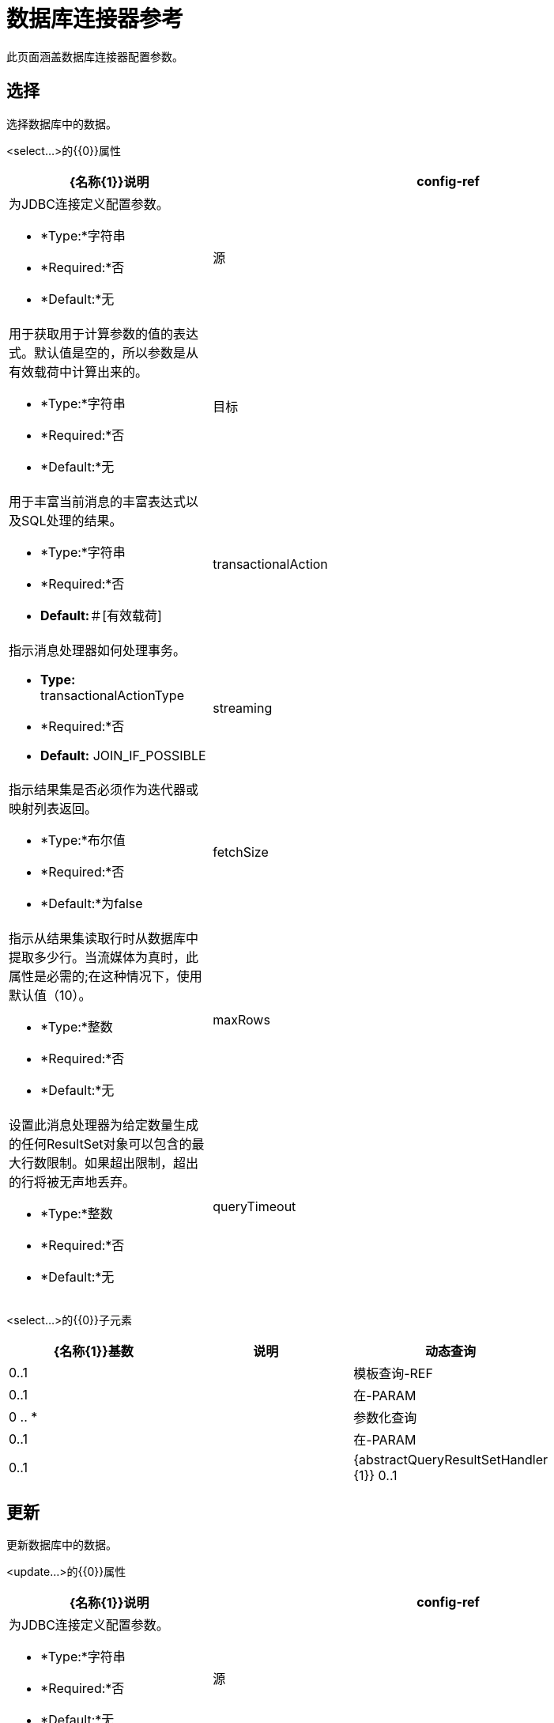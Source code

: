 = 数据库连接器参考
:keywords: database connector, jdbc, anypoint studio, data base, connectors, mysql, stored procedure, sql, derby, oracle

此页面涵盖数据库连接器配置参数。

== 选择

选择数据库中的数据。

<select...>的{​​{0}}属性

[%header,cols="30a,70a"]
|===
| {名称{1}}说明
| config-ref  |为JDBC连接定义配置参数。

*  *Type:*字符串
*  *Required:*否
*  *Default:*无

|源 |用于获取用于计算参数的值的表达式。默认值是空的，所以参数是从有效载荷中计算出来的。

*  *Type:*字符串
*  *Required:*否
*  *Default:*无

|目标 |用于丰富当前消息的丰富表达式以及SQL处理的结果。

*  *Type:*字符串
*  *Required:*否
*  *Default:*＃[有效载荷]

| transactionalAction  |指示消息处理器如何处理事务。

*  *Type:* transactionalActionType
*  *Required:*否
*  *Default:* JOIN_IF_POSSIBLE

| streaming  |指示结果集是否必须作为迭代器或映射列表返回。

*  *Type:*布尔值
*  *Required:*否
*  *Default:*为false

| fetchSize  |指示从结果集读取行时从数据库中提取多少行。当流媒体为真时，此属性是必需的;在这种情况下，使用默认值（10）。

*  *Type:*整数
*  *Required:*否
*  *Default:*无

| maxRows  |设置此消息处理器为给定数量生成的任何ResultSet对象可以包含的最大行数限制。如果超出限制，超出的行将被无声地丢弃。

*  *Type:*整数
*  *Required:*否
*  *Default:*无

| queryTimeout  |指示连接器尝试取消正在运行的查询之前的最短时间（以秒为单位）。默认情况下不使用超时。

*  *Type:*整数
*  *Required:*否
*  *Default:*无

|===

<select...>的{​​{0}}子元素

[%header,cols="3*",width=80%]
|===
| {名称{1}}基数 |说明
|动态查询 | 0..1  |
|模板查询-REF  | 0..1  |
|在-PARAM  | 0 .. *  |
|参数化查询 | 0..1  |
|在-PARAM  | 0..1  |
| {abstractQueryResultSetHandler {1}} 0..1  |
|===

== 更新

更新数据库中的数据。

<update...>的{​​{0}}属性

[%header,cols="30a,70a"]
|===
| {名称{1}}说明
| config-ref  |为JDBC连接定义配置参数。

*  *Type:*字符串
*  *Required:*否
*  *Default:*无

|源 |用于获取用于计算参数的值的表达式。默认值是空的，所以参数是从有效载荷中计算出来的。


*  *Type:*字符串
*  *Required:*否
*  *Default:*无

|目标 |用于丰富当前消息的丰富表达式以及SQL处理的结果。

*  *Type:*字符串
*  *Required:*否
*  *Default:*＃[有效载荷]

| transactionalAction  |指示消息处理器如何处理事务。

*  *Type:* transactionalActionType
*  *Required:*否
*  *Default:* JOIN_IF_POSSIBLE

| bulkMode  |指示是否请求批量更新。如果为true，则需要负载为集合中的每个项目并执行批量更新。

*  *Type:*布尔值
*  *Required:*否
*  *Default:*为false

| queryTimeout  | 指示连接器尝试取消正在运行的查询之前的最短时间（以秒为单位）。默认情况下不使用超时。

*  *Type:*整数
*  *Required:*否
*  *Default:*无

|===

<update...>的{​​{0}}子元素

[%header,cols="3*",width=80%]
|===
| {名称{1}}基数 |说明
|动态查询 | 0..1  |
|模板查询-REF  | 0..1  |
|在-PARAM  | 0 .. *  |
|参数化查询 | 0..1  |
|在-PARAM  | 0..1  |
|===

== 删除

从数据库中删除数据。

<delete...>的{​​{0}}属性

[%header,cols="30a,70a"]
|===
| {名称{1}}说明
| config-ref  |为JDBC连接定义配置参数。

*  *Type:*字符串
*  *Required:*否
*  *Default:*无

|源 |用于获取用于计算参数的值的表达式。默认值是空的，所以参数是从有效载荷中计算出来的。

*  *Type:*字符串
*  *Required:*否
*  *Default:*无

|目标 |用于丰富当前消息的丰富表达式以及SQL处理的结果。


*  *Type:*字符串
*  *Required:*否
*  *Default:*＃[有效载荷]

| transactionalAction  |指示消息处理器如何处理事务。

*  *Type:* transactionalActionType
*  *Required:*否
*  *Default:* JOIN_IF_POSSIBLE

| bulkMode  |指示是否请求批量更新。如果为true，则需要负载为集合中的每个项目并执行批量更新。

*  *Type:*布尔值
*  *Required:*否
*  *Default:*为false

| queryTimeout  |指示连接器尝试取消正在运行的查询之前的最短时间（以秒为单位）。默认情况下不使用超时。

*  *Type:*整数
*  *Required:*否
*  *Default:*无

|===

<delete...>的{​​{0}}子元素

[%header,cols="3*",width=80%]
|===
| {名称{1}}基数 |说明
|动态查询 | 0..1  |
|模板查询-REF  | 0..1  |
|在-PARAM  | 0 .. *  |
|参数化查询 | 0..1  |
|在-PARAM  | 0..1  |
|===

== 插入

将数据插入数据库。

<insert...>的{​​{0}}属性

[%header,cols="30a,70a"]
|===
| {名称{1}}说明
| config-ref  |为JDBC连接定义配置参数。

*  *Type:*字符串
*  *Required:*否
*  *Default:*无

|源 |用于获取用于计算参数的值的表达式。默认值是空的，所以参数是从有效载荷中计算出来的。

*  *Type:*字符串
*  *Required:*否
*  *Default:*无

|目标 |用于丰富当前消息的丰富表达式以及SQL处理的结果。

*  *Type:*字符串
*  *Required:*否
*  *Default:*＃[有效载荷]

| transactionalAction  |指示消息处理器如何处理事务。

*  *Type:* transactionalActionType
*  *Required:*否
*  *Default:* JOIN_IF_POSSIBLE

| bulkMode  |指示是否请求批量更新。如果为true，则需要负载为集合中的每个项目并执行批量更新。

*  *Type:*布尔值
*  *Required:*否
*  *Default:*为false

| autoGeneratedKeys  |指示何时使自动生成的密钥可供检索。

*  *Type:*布尔值
*  *Required:*否
*  *Default:*为false

| autoGeneratedKeysColumnIndexes  |列索引的逗号分隔列表，指示自动生成哪些可用于检索的键。

*  *Type:*字符串
*  *Required:*否
*  *Default:*无

| autoGeneratedKeysColumnNames  |逗号分隔的列名称列表，指示应将哪些自动生成的密钥用于检索。

*  *Type:*字符串
*  *Required:*否
*  *Default:*无

| queryTimeout  | 指示连接器尝试取消正在运行的查询之前的最短时间（以秒为单位）。默认情况下不使用超时。

*  *Type:*整数
*  *Required:*否
*  *Default:*无

|===

<insert...>的{​​{0}}子元素

[%header,cols="3*",width=80%]
|===
| {名称{1}}基数 |说明
|动态查询 | 0..1  |
|模板查询-REF  | 0..1  |
|在-PARAM  | 0 .. *  |
|参数化查询 | 0..1  |
|在-PARAM  | 0..1  |
|===

== 执行DDL

针对数据库启用DDL查询。

<execute-ddl...>的{​​{0}}属性

[%header,cols="30a,70a"]
|===
| {名称{1}}说明
| config-ref  |为JDBC连接定义配置参数。

*  *Type:*字符串
*  *Required:*否
*  *Default:*无

|源 |用于获取用于计算参数的值的表达式。默认值是空的，所以参数是从有效载荷中计算出来的。

*  *Type:*字符串
*  *Required:*否
*  *Default:*无

|目标 |用于丰富当前消息的丰富表达式以及SQL处理的结果。

*  *Type:*字符串
*  *Required:*否
*  *Default:*＃[有效载荷]

| transactionalAction  |指示消息处理器如何处理事务。

*  *Type:* transactionalActionType
*  *Required:*否
*  *Default:* JOIN_IF_POSSIBLE

| queryTimeout  | 指示连接器尝试取消正在运行的查询之前的最短时间（以秒为单位）。默认情况下不使用超时。

*  *Type:*整数
*  *Required:*否
*  *Default:*无

|===

<execute-ddl...>的{​​{0}}子元素

[col="33,33,33",width=80%]
|===
| {名称{1}}基数 |说明
|动态查询 | 1..1  |
|===

== 批量执行

更新数据库中的数据。

<bulk-execute...>的{​​{0}}属性

[%header,cols="30a,70a"]
|===
| {名称{1}}说明
| config-ref  |为JDBC连接定义配置参数。

*  *Type:*字符串
*  *Required:*否
*  *Default:*无

|源 |用于获取用于计算参数的值的表达式。默认值是空的，所以参数是从有效载荷中计算出来的。

*  *Type:*字符串
*  *Required:*否
*  *Default:*无

|目标 |用于丰富当前消息的丰富表达式以及SQL处理的结果。

*  *Type:*字符串
*  *Required:*否
*  *Default:*＃[有效载荷]

| transactionalAction  |指示消息处理器如何处理事务。

*  *Type:* transactionalActionType
*  *Required:*否
*  *Default:* JOIN_IF_POSSIBLE

|文件 |要加载的文件的位置。该文件可以指向类路径或磁盘上的资源。

*  *Type:*字符串
*  *Required:*否
*  *Default:*无

| queryTimeout  | 指示连接器尝试取消正在运行的查询之前的最短时间（以秒为单位）。默认情况下不使用超时。

*  *Type:*整数
*  *Required:*否
*  *Default:*无

|===

== 存储过程

在数据库中执行SQL语句。

<stored-procedure...>的{​​{0}}属性

[%header,cols="30a,70a"]
|===
| {名称{1}}说明
| config-ref  |为JDBC连接定义配置参数。

*  *Type:*字符串
*  *Required:*否
*  *Default:*无

|源 |用于获取用于计算参数的值的表达式。默认值是空的，所以参数是从有效载荷中计算出来的。

*  *Type:*字符串
*  *Required:*否
*  *Default:*无

|目标 |用于丰富当前消息的丰富表达式以及SQL处理的结果。

*  *Type:*字符串
*  *Required:*否
*  *Default:*＃[有效载荷]

| transactionalAction  |指示消息处理器如何处理事务。

*  *Type:* transactionalActionType
*  *Required:*否
*  *Default:* JOIN_IF_POSSIBLE

| streaming  |指示结果集是否必须作为迭代器或映射列表返回。

*  *Type:*布尔值
*  *Required:*否
*  *Default:*为false

| fetchSize  |指示从结果集读取行时从数据库中提取多少行。当流媒体为真时，此属性是必需的;在这种情况下，使用默认值（10）。

*  *Type:*整数
*  *Required:*否
*  *Default:*无

| maxRows  |设置此消息处理器为给定数量生成的任何ResultSet对象可以包含的最大行数限制。如果超出限制，超出的行将被无声地丢弃。

*  *Type:*整数
*  *Required:*否
*  *Default:*无

| autoGeneratedKeys  |指示何时使自动生成的密钥可供检索。

*  *Type:*布尔值
*  *Required:*否
*  *Default:*为false

| autoGeneratedKeysColumnIndexes   |列索引的逗号分隔列表，指示自动生成哪些可用于检索的键。

*  *Type:*字符串
*  *Required:*否
*  *Default:*无

| autoGeneratedKeysColumnNames  |逗号分隔的列名称列表，指示应将哪些自动生成的密钥用于检索。

*  *Type:*字符串
*  *Required:*否
*  *Default:*无

| queryTimeout  | 指示连接器尝试取消正在运行的查询之前的最短时间（以秒为单位）。默认情况下不使用超时。

*  *Type:*整数
*  *Required:*否
*  *Default:*无

|===

<stored-procedure...>的{​​{0}}子元素

[%header,cols="3*",width=80%]
|===
| {名称{1}}基数 |说明
|动态查询 | 0..1  |
|模板查询-REF  | 0..1  |
|在-PARAM  | 0 .. *  |
|参数化查询 | 0..1  |
|在-PARAM  | 0..1  |
|出PARAM  | 0..1  |
| INOUT-PARAM  | 0..1  |
|===

== 模板查询

<template-query...>的{​​{0}}属性

[%header,cols="30a,70a"]
|===
| {名称{1}}说明
| name  |标识查询，以便其他元素可以引用它。

*  *Type:*字符串（必须没有空格）
*  *Required:*是的
*  *Default:*无

|===

<template-query...>的{​​{0}}子元素

[%header,cols="3*"]
|===
| {名称{1}}基数 |说明
|动态查询
| 1..1
|
|参数的查询
| 1..1
|
|在-PARAM
| 0 .. *
|
|模板查询-REF
| 1..1
|
|在-PARAM
| 1 .. *
|
|===

== 连接属性

指定数据库连接器配置的自定义键值连接属性的列表。 （支持MEL表达式）


<connection-properties...>的{​​{0}}子元素

[%header,cols="3*",width=80%]
|===
| {名称{1}}基数 |说明
|属性 | 1 .. *  |
|===

==  JDBC用户定义的数据类型（UDT）

指定用于将数据传递给存储过程调用时要使用的用户定义的JDBC数据类型。如果您需要在存储过程中使用UDT，请在父元素`<db:data-types>`的子元素`<db:data-type>`中指定数据库配置中的数据类型。用户定义的数据类型参数名称（`name`）和类型id（`id`）必须如下例所示进行指定，并作为您调用的存储过程的参数。

[注意]
将JDBC类型`STRUCT`转换为映射的Java类。对于Java数组，不会为SQL `ARRAY`进行强制转换。


<data-types...>的{​​{0}}子元素

[%header,cols="3*",width=80%]
|===
| {名称{1}}基数 |说明
|的数据类型
| 1 .. *
|需要一个*name*，它是对JDBC数据类型的用户定义引用，以及数据类型的整数说明符*id*。
|===

===  <data-types>示例

[source,xml,linenums]
----
<db:oracle-config name="Oracle_Configuration" url="jdbc:oracle:thin:@54.175.245.218:1581:xe" user="user" password="4321" >
        <db:data-types>
            <db:data-type name="T_DEMO_OBJECTS" id="2003"/>
            <db:data-type name="T_DEMO_OBJECT" id="2002" />
        </db:data-types>
    </db:oracle-config>
----

[%header%autowidth,width=80%]
|===
| JDBC数据类型代码 | id
| {ARRAY {1}} 2003
| {BIGINT {1}}  -  5
| {BINARY {1}}  -  2
| BIT 	|  -  7
| {BLOB {1}} 2004年
| {BOOLEAN {1}} 16
| {CHAR {1}} 1
| {CLOB {1}} 2005年
| {DATALINK {1}} 70
| {DATE {1}} 91
| {DECIMAL {1}} 3
| {DISTINCT {1}} 2001年
| {双{1}} 8
| {FLOAT {1}} 6
| {INTEGER {1}} 4
| {JAVA_OBJECT {1}} 2000
| {LONGNVARCHAR {1}}  -  16
| {LONGVARBINARY {1}}  -  4
| {LONGVARCHAR {1}}  -  1
| {NCHAR {1}}  -  15
| {NCLOB {1}} 2011年
| {NULL {1}} 0
| {NUMERIC {1}} 2
| {NVARCHAR {1}}  -  9
| {OTHER {1}} 1111
| {REAL {1}} 7
| {REF {1}} 2006年
| {REF_CURSOR {1}} 2012年
| {ROWID {1}}  -  8
| {SMALLINT {1}} 5
| {SQLXML {1}} 2009年
| {STRUCT {1}} 2002年
| {TIME {1}} 92
| {TIME_WITH_TIMEZONE {1}} 2013年
| {TIMESTAMP {1}} 93
| {TIMESTAMP_WITH_TIMEZONE {1}} 2014年
| {TINYINT {1}}  -  6
| {VARBINARY {1}}  -  3
| {VARCHAR {1}} 12
|===

<data-type...>的{​​{0}}属性

[%header,cols="30a,70a",width=80%]
|===
| {名称{1}}说明
|名称 |引用JDBC类型

*  *Type:*字符串
*  *Required:*是的
*  *Default:*无

用于JDBC数据类型*java.sql.Types*的类中指定的数据类型的| id  |标识符

*  *Type:* int
*  *Required:*是的
*  *Default:*无
|===



== 汇集配置文件

提供配置数据库连接池的方法。

<pooling-profile...>的{​​{0}}属性

[%header,cols="30a,70a"]
|===
| {名称{1}}说明
| maxPoolSize  |池在任何给定时间保持的最大连接数。

*  *Type:*整数
*  *Required:*否
*  *Default:*无

| minPoolSize  |池在任何给定时间保持的最小连接数。

*  *Type:*整数
*  *Required:*否
*  *Default:*无

| acquireIncrement  |确定当池耗尽时，一次尝试获取多少个连接。

*  *Type:*整数
*  *Required:*否
*  *Default:*无

| preparedStatementCacheSize  |确定每个池连接缓存多少个语句。默认为0，这意味着语句缓存被禁用。

*  *Type:*整数
*  *Required:*否
*  *Default:* 5

| maxWaitMillis  |客户端调用getConnection（）等待连接被检入或在池耗尽时获取的毫秒数。零意味着无限期地等待。

*  *Type:*字符串
*  *Required:*否
*  *Default:*无
|===


== 通用配置

提供了为任何数据库供应商定义JDBC配置的方法。

<generic-config...>的{​​{0}}属性

[%header,cols="30a,70a"]
|===
| {名称{1}}说明
| name  |标识数据库配置，以便其他元素可以引用它。

*  *Type:*字符串（不包含空格）
*  *Required:*是的
*  *Default:*无

| dataSource-ref  |引用一个JDBC DataSource对象。这个对象通常使用Spring创建。在使用XA事务时，必须提供XADataSource对象。

*  *Type:*字符串
*  *Required:*否
*  *Default:*无

|网址 |用于连接数据库的网址。支持MEL表达式。

*  *Type:*字符串
*  *Required:*否
*  *Default:*无

| useXaTransactions  |指示创建的数据源是否必须支持XA事务。默认为false。

*  *Type:*布尔值
*  *Required:*否
*  *Default:*为false

| driverClassName  |数据库驱动程序类的完全限定名称。支持MEL表达式。

*  *Type:*字符串
*  *Required:*否
*  *Default:*无

| connectionTimeout  |此数据源在尝试连接到数据库时等待的最长时间，以秒为单位。值为零指定超时是缺省系统超时（如果有超时）;否则，它指定没有超时。

*  *Type:* int
*  *Required:*否
*  *Default:*无

| transactionIsolation  |连接数据库时在驱动程序上设置的事务隔离级别。

*  *Type:*枚举
*  *Required:*否
*  *Default:*无

|===

<generic-config...>的{​​{0}}子元素

[%header,cols="34,33,33"]
|===
| {名称{1}}基数 |说明
| pooling-profile  | 0..1  |提供配置数据库连接池的方法。
|连接属性 | 0..1  |为配置指定自定义键值connectionProperties的列表。支持MEL表达式。
|数据类型 | 0..1  |指定非标准的自定义数据类型。
|骡：抽象重新连接策略 | 0..1  | 
|===

==  Derby配置

<derby-config...>的{​​{0}}属性

[%header,cols="30a,70a"]
|===
| {名称{1}}说明
| name  |标识数据库配置，以便其他元素可以引用它。

*  *Type:*字符串（不包含空格）
*  *Required:*是的
*  *Default:*无

| dataSource-ref  |引用一个JDBC DataSource对象。这个对象通常使用Spring创建。在使用XA事务时，必须提供XADataSource对象。

*  *Type:*字符串
*  *Required:*否
*  *Default:*无

|网址 |用于连接数据库的网址。支持MEL表达式。

*  *Type:*字符串
*  *Required:*否
*  *Default:*无

| useXaTransactions  |指示创建的数据源是否必须支持XA事务。默认为false。

*  *Type:*布尔值
*  *Required:*否
*  *Default:*为false

| driverClassName  |数据库驱动程序类的完全限定名称。支持MEL表达式。

*  *Type:*字符串
*  *Required:*否
*  *Default:*无

| connectionTimeout  |此数据源在尝试连接到数据库时等待的最长时间，以秒为单位。值为零指定超时是缺省系统超时（如果有超时）;否则，它指定没有超时。

*  *Type:* int
*  *Required:*否
*  *Default:*无

| transactionIsolation  |连接数据库时在驱动程序上设置的事务隔离级别。

*  *Type:*枚举
*  *Required:*否
*  *Default:*无

|用户 |用于对数据库进行身份验证的用户。支持MEL表达式。

*  *Type:*字符串
*  *Required:*否
*  *Default:*无

|密码 |用于对数据库进行身份验证的密码。支持MEL表达式。

*  *Type:*字符串
*  *Required:*否
*  *Default:*无

|===

<derby-config...>的{​​{0}}子元素

[%header,cols="34,33,33"]
|===
| {名称{1}}基数 |说明
| pooling-profile  | 0..1  |提供配置数据库连接池的方法。
|连接属性 | 0..1  |为配置指定自定义键值connectionProperties的列表。支持MEL表达式。
|数据类型 | 0..1  |指定非标准的自定义数据类型。
|骡：抽象重新连接策略 | 0..1  | 
|===

==  Oracle Config

<oracle-config...>的{​​{0}}属性

[%header,cols="30a,70a"]
|===
| {名称{1}}说明
| name  |标识数据库配置，以便其他元素可以引用它。

*  *Type:*字符串（不包含空格）
*  *Required:*是的
*  *Default:*无

| dataSource-ref  |引用一个JDBC DataSource对象。这个对象通常使用Spring创建。在使用XA事务时，必须提供XADataSource对象。

*  *Type:*字符串
*  *Required:*否
*  *Default:*无

|网址 |用于连接数据库的网址。支持MEL表达式。

*  *Type:*字符串
*  *Required:*否
*  *Default:*无

| useXaTransactions  |指示创建的数据源是否必须支持XA事务。默认为false。

*  *Type:*布尔值
*  *Required:*否
*  *Default:*为false

| driverClassName  |数据库驱动程序类的完全限定名称。支持MEL表达式。

*  *Type:*字符串
*  *Required:*否
*  *Default:*无

| connectionTimeout  |此数据源在尝试连接到数据库时等待的最长时间，以秒为单位。值为零指定超时是缺省系统超时（如果有超时）;否则，它指定没有超时。

*  *Type:* int
*  *Required:*否
*  *Default:*无

| transactionIsolation  |连接数据库时在驱动程序上设置的事务隔离级别。


*  *Type:*枚举
*  *Required:*否
*  *Default:*无

|用户 |用于对数据库进行身份验证的用户。支持MEL表达式。

*  *Type:*字符串
*  *Required:*否
*  *Default:*无

|密码 |用于对数据库进行身份验证的密码。支持MEL表达式。

*  *Type:*字符串
*  *Required:*否
*  *Default:*无

|主机 |仅配置JDBC URL的主机部分（并保留默认JDBC URL的其余部分不变）。支持MEL表达式。

*  *Type:*字符串
*  *Required:*否
*  *Default:*无

| port  |仅配置JDBC URL的端口部分（并保留默认JDBC URL的其余部分不变）。


*  *Type:*整数
*  *Required:*否
*  *Default:*无

|实例 |仅配置JDBC URL的实例部分（并保留默认JDBC URL的其余部分不变）。支持MEL表达式。

*  *Type:*字符串
*  *Required:*否
*  *Default:*无

|===

<oracle-config...>的{​​{0}}子元素

[%header,cols="34,33,33"]
|===
| {名称{1}}基数 |说明
| pooling-profile  | 0..1  |提供配置数据库连接池的方法。
|连接属性 | 0..1  |为配置指定自定义键值connectionProperties的列表。支持MEL表达式。
|数据类型 | 0..1  |指定非标准的自定义数据类型。
|骡：抽象重新连接策略 | 0..1  | 
|===

==  MySQL配置

<mysql-config...>的{​​{0}}属性

[%header,cols="30a,70a"]
|===
| {名称{1}}说明
| name  |标识数据库配置，以便其他元素可以引用它。

*  *Type:*字符串（不包含空格）
*  *Required:*是的
*  *Default:*无

| dataSource-ref  |引用一个JDBC DataSource对象。这个对象通常使用Spring创建。在使用XA事务时，必须提供XADataSource对象。

*  *Type:*字符串
*  *Required:*否
*  *Default:*无

|网址 |用于连接数据库的网址。支持MEL表达式。

*  *Type:*字符串
*  *Required:*否
*  *Default:*无

| useXaTransactions  |指示创建的数据源是否必须支持XA事务。默认为false。

*  *Type:*布尔值
*  *Required:*否
*  *Default:*为false

| driverClassName  |数据库驱动程序类的完全限定名称。支持MEL表达式。

*  *Type:*字符串
*  *Required:*否
*  *Default:*无

| loginTimeout  |此数据源在尝试连接到数据库时等待的最长时间，以秒为单位。值为零指定超时是缺省系统超时（如果有超时）;否则，它指定没有超时。

*  *Type:* int
*  *Required:*否
*  *Default:*无

| transactionIsolation  |连接数据库时在驱动程序上设置的事务隔离级别。

*  *Type:*枚举
*  *Required:*否
*  *Default:*无

|用户 |用于对数据库进行身份验证的用户。支持MEL表达式。

*  *Type:*字符串
*  *Required:*否
*  *Default:*无

|密码 |用于对数据库进行身份验证的密码。支持MEL表达式。

*  *Type:*字符串
*  *Required:*否
*  *Default:*无

|数据库 |数据库的名称。除非配置完整的JDBC URL，否则必须进行配置。支持MEL表达式。

*  *Type:*字符串
*  *Required:*否
*  *Default:*无

|主机 |仅配置JDBC URL的主机部分（并保留默认JDBC URL的其余部分不变）。支持MEL表达式。

*  *Type:*字符串
*  *Required:*否
*  *Default:*无

| port  |仅配置JDBC URL的端口部分（并保留默认JDBC URL的其余部分不变）。

*  *Type:*整数
*  *Required:*否
*  *Default:*无

|===

<mysql-config...>的{​​{0}}子元素

[%header,cols="34,33,33"]
|===
| {名称{1}}基数 |说明
| pooling-profile  | 0..1  |提供配置数据库连接池的方法。
|连接属性 | 0..1  |为配置指定自定义键值connectionProperties的列表。支持MEL表达式。
|数据类型 | 0..1  |指定非标准的自定义数据类型。
|骡：抽象重新连接策略 | 0..1  | 
|===

==  SQL Server配置

要配置对SQL Server配置的访问，请使用 link:/mule-user-guide/v/3.8/database-connector-reference#connection-properties[数据库连接器]的{​​{0}}。请参阅 link:/mule-user-guide/v/3.8/database-connector-reference#generic-config[通用配置]以配置 link:/mule-user-guide/v/3.8/database-connector-reference#generic-config[交易属性]和 link:/mule-user-guide/v/3.8/database-connector-reference#pooling-profile[连接池属性]。

如果您没有，请下载 link:https://www.microsoft.com/en-us/download/details.aspx?displaylang=en&id=11774[Microsoft JDBC驱动程序]。

<generic-config...>的{​​{0}}属性

[%header,cols="5*"]
|===
| {名称{1}}输入 |必 |缺省 |说明
|名称 |名称（无空格） |是 |   |标识数据库配置，以便其他元素可以引用它。
|网址 |字符串 |否 |   |用于连接数据库的网址。支持MEL表达式。
示例：*jdbc:sqlserver://${db.host};database=${db.database};user=${db.user};password=${db.password}*
| driverClassName  |字符串 |否 |   |数据库驱动程序类的完全限定名称。支持MEL表达式。
示例：com.microsoft.sqlserver.jdbc.SQLServerDriver
|===

=== 使用集成安全性

如果要在使用Microsoft SQL实例使用数据库连接器时使用集成安全登录功能，则需要执行一些附加步骤：

. 在JDBC驱动程序中配置本机库位置（*sqljdbc4.jar*）。
* 在包资源管理器中右键单击您的项目名称
* 点击*Build Path*
* 点击*Configure Build Path*
* 选择*sqljdbc4.jar*
* 选择子元素*Native Library Location (None)*
* 按下*Edit...*按钮
* 选择包含*sqljdbc_auth.dll*本机库的文件夹。
* 点击*Ok*确认更改。

. 您还需要将*integratedSecurity=true*添加到您的连接网址。该行应该看起来像下面的字符串：
*  *jdbc:sqlserver://${db.host};database=${db.database};integratedSecurity=true*

== 在Param中

<in-param...>的{​​{0}}属性

[%header,cols="30a,70a"]
|===
| {名称{1}}说明
|名称 |输入参数的名称。

*  *Type:*字符串
*  *Required:*是的
*  *Default:*无

|值 |参数的值。

*  *Type:*字符串
*  *Required:*是的
*  *Default:*无

|类型 |参数类型名称。

*  *Type:* ExtendedJdbcDataTypes
*  *Required:*否
*  *Default:*无
|===

==  Out Param

<out-param...>的{​​{0}}属性

[%header,cols="30a,70a"]
|===
| {名称{1}}说明
| name  |输出参数的名称。

*  *Type:*字符串
*  *Required:*是的
*  *Default:*无

|类型 |参数类型名称。

*  *Type:* ExtendedJdbcDataTypes
*  *Required:*否
*  *Default:*无

|===

==  Inout Param

<inout-param...>的{​​{0}}属性

[%header,cols="30a,70a"]
|===
| {名称{1}}说明
| name  |输出参数的名称。

*  *Type:*字符串
*  *Required:*是的
*  *Default:*无

|值 |参数的值。

*  *Type:*字符串
*  *Required:*是的
*  *Default:*无

|类型 |参数类型名称。

*  *Type:* ExtendedJdbcDataTypes
*  *Required:*否
*  *Default:*无

|===

== 另请参阅

* 访问 link:/mule-user-guide/v/3.8/database-connector[主数据库连接器文档]以获取概述，用户指南和示例。
